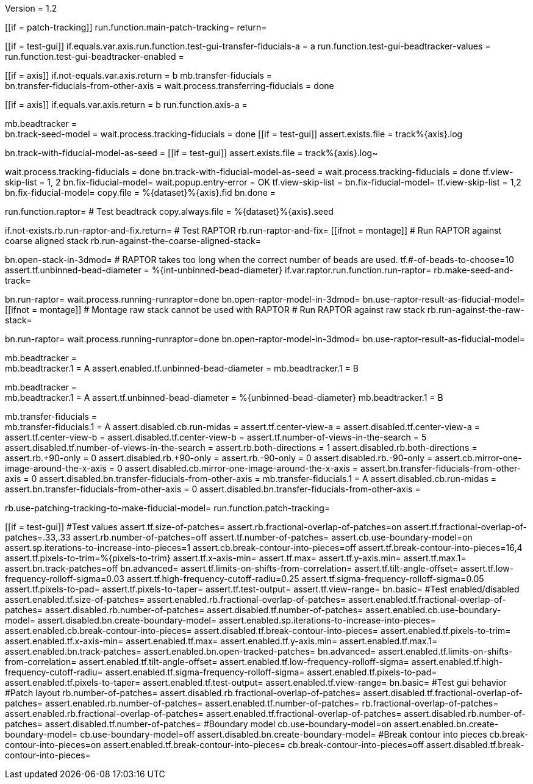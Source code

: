 Version = 1.2

[function = main]
[[if = patch-tracking]]
run.function.main-patch-tracking=
return=
[[]]
[[if = test-gui]]
	if.equals.var.axis.run.function.test-gui-transfer-fiducials-a = a
	run.function.test-gui-beadtracker-values =
	run.function.test-gui-beadtracker-enabled =
[[]]
[[if = axis]]
	if.not-equals.var.axis.return = b
	mb.transfer-fiducials = +
	bn.transfer-fiducials-from-other-axis =
	wait.process.transferring-fiducials = done
[[]]
[[if = axis]]
	if.equals.var.axis.return = b
	run.function.axis-a =
[[]]
mb.beadtracker = +
bn.track-seed-model =
wait.process.tracking-fiducials = done
[[if = test-gui]]
	assert.exists.file = track%{axis}.log
[[]]
bn.track-with-fiducial-model-as-seed = 
[[if = test-gui]]
	assert.exists.file = track%{axis}.log~
[[]]
wait.process.tracking-fiducials = done
bn.track-with-fiducial-model-as-seed =
wait.process.tracking-fiducials = done
tf.view-skip-list = 1, 2
bn.fix-fiducial-model=
wait.popup.entry-error = OK
tf.view-skip-list =
bn.fix-fiducial-model=
tf.view-skip-list = 1,2
bn.fix-fiducial-model=
copy.file = %{dataset}%{axis}.fid
bn.done =


[function = axis-a]
run.function.raptor=
# Test beadtrack
copy.always.file = %{dataset}%{axis}.seed


[function = raptor]
if.not-exists.rb.run-raptor-and-fix.return=
# Test RAPTOR
rb.run-raptor-and-fix=
[[ifnot = montage]]
# Run RAPTOR against coarse aligned stack
	rb.run-against-the-coarse-aligned-stack=
[[]]
bn.open-stack-in-3dmod=
# RAPTOR takes too long when the correct number of beads are used.
tf.#-of-beads-to-choose=10
assert.tf.unbinned-bead-diameter = %{int-unbinned-bead-diameter}
if.var.raptor.run.function.run-raptor=
rb.make-seed-and-track=


[function = run-raptor]
bn.run-raptor=
wait.process.running-runraptor=done
bn.open-raptor-model-in-3dmod=
bn.use-raptor-result-as-fiducial-model=
[[ifnot = montage]]
	# Montage raw stack cannot be used with RAPTOR
	# Run RAPTOR against raw stack
	rb.run-against-the-raw-stack=
[[]]
bn.run-raptor=
wait.process.running-runraptor=done
bn.open-raptor-model-in-3dmod=
bn.use-raptor-result-as-fiducial-model=


[function = test-gui-beadtracker-enabled]
mb.beadtracker = +
mb.beadtracker.1 = A
assert.enabled.tf.unbinned-bead-diameter = 
mb.beadtracker.1 = B


[function = test-gui-beadtracker-values]
mb.beadtracker = +
mb.beadtracker.1 = A
assert.tf.unbinned-bead-diameter = %{unbinned-bead-diameter}
mb.beadtracker.1 = B

[function = test-gui-transfer-fiducials-a]
mb.transfer-fiducials = +
mb.transfer-fiducials.1 = A
assert.disabled.cb.run-midas =
assert.tf.center-view-a = 
assert.disabled.tf.center-view-a =
assert.tf.center-view-b = 
assert.disabled.tf.center-view-b = 
assert.tf.number-of-views-in-the-search = 5
assert.disabled.tf.number-of-views-in-the-search =
assert.rb.both-directions = 1
assert.disabled.rb.both-directions =
assert.rb.+90-only = 0
assert.disabled.rb.+90-only =
assert.rb.-90-only = 0
assert.disabled.rb.-90-only = 
assert.cb.mirror-one-image-around-the-x-axis = 0
assert.disabled.cb.mirror-one-image-around-the-x-axis = 
assert.bn.transfer-fiducials-from-other-axis = 0
assert.disabled.bn.transfer-fiducials-from-other-axis = 
mb.transfer-fiducials.1 = A
assert.disabled.cb.run-midas = 
assert.bn.transfer-fiducials-from-other-axis = 0
assert.disabled.bn.transfer-fiducials-from-other-axis = 


[function = main-patch-tracking]
rb.use-patching-tracking-to-make-fiducial-model=
run.function.patch-tracking=


[function = patch-tracking]
[[if = test-gui]]
#Test values
assert.tf.size-of-patches=
assert.rb.fractional-overlap-of-patches=on
assert.tf.fractional-overlap-of-patches=.33,.33
assert.rb.number-of-patches=off
assert.tf.number-of-patches=
assert.cb.use-boundary-model=on
assert.sp.iterations-to-increase-into-pieces=1
assert.cb.break-contour-into-pieces=off
assert.tf.break-contour-into-pieces=16,4
assert.tf.pixels-to-trim=%{pixels-to-trim}
assert.tf.x-axis-min=
assert.tf.max=
assert.tf.y-axis.min=
assert.tf.max.1=
assert.bn.track-patches=off
bn.advanced=
assert.tf.limits-on-shifts-from-correlation=
assert.tf.tilt-angle-offset=
assert.tf.low-frequency-rolloff-sigma=0.03
assert.tf.high-frequency-cutoff-radiu=0.25
assert.tf.sigma-frequency-rolloff-sigma=0.05
assert.tf.pixels-to-pad=
assert.tf.pixels-to-taper=
assert.tf.test-output=
assert.tf.view-range=
bn.basic=
#Test enabled/disabled
assert.enabled.tf.size-of-patches=
assert.enabled.rb.fractional-overlap-of-patches=
assert.enabled.tf.fractional-overlap-of-patches=
assert.disabled.rb.number-of-patches=
assert.disabled.tf.number-of-patches=
assert.enabled.cb.use-boundary-model=
assert.disabled.bn.create-boundary-model=
assert.enabled.sp.iterations-to-increase-into-pieces=
assert.enabled.cb.break-contour-into-pieces=
assert.disabled.tf.break-contour-into-pieces=
assert.enabled.tf.pixels-to-trim=
assert.enabled.tf.x-axis-min=
assert.enabled.tf.max=
assert.enabled.tf.y-axis.min=
assert.enabled.tf.max.1=
assert.enabled.bn.track-patches=
assert.enabled.bn.open-tracked-patches=
bn.advanced=
assert.enabled.tf.limits-on-shifts-from-correlation=
assert.enabled.tf.tilt-angle-offset=
assert.enabled.tf.low-frequency-rolloff-sigma=
assert.enabled.tf.high-frequency-cutoff-radiu=
assert.enabled.tf.sigma-frequency-rolloff-sigma=
assert.enabled.tf.pixels-to-pad=
assert.enabled.tf.pixels-to-taper=
assert.enabled.tf.test-output=
assert.enabled.tf.view-range=
bn.basic=
#Test gui behavior
#Patch layout
rb.number-of-patches=
assert.disabled.rb.fractional-overlap-of-patches=
assert.disabled.tf.fractional-overlap-of-patches=
assert.enabled.rb.number-of-patches=
assert.enabled.tf.number-of-patches=
rb.fractional-overlap-of-patches=
assert.enabled.rb.fractional-overlap-of-patches=
assert.enabled.tf.fractional-overlap-of-patches=
assert.disabled.rb.number-of-patches=
assert.disabled.tf.number-of-patches=
#Boundary model
cb.use-boundary-model=on
assert.enabled.bn.create-boundary-model=
cb.use-boundary-model=off
assert.disabled.bn.create-boundary-model=
#Break contour into pieces
cb.break-contour-into-pieces=on
assert.enabled.tf.break-contour-into-pieces=
cb.break-contour-into-pieces=off
assert.disabled.tf.break-contour-into-pieces=
[[]]
